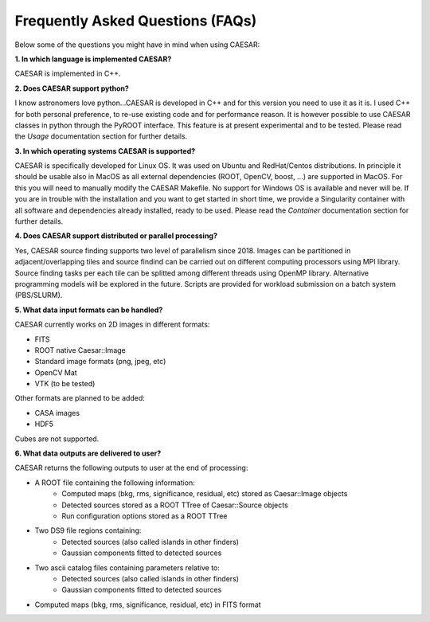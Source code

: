 =================================
Frequently Asked Questions (FAQs)
=================================

Below some of the questions you might have in mind when using CAESAR:

**1. In which language is implemented CAESAR?**   

CAESAR is implemented in C++.


**2. Does CAESAR support python?**   

I know astronomers love python...CAESAR is developed in C++ and for this version you need to use it as it is. I used C++ for both personal preference, to re-use existing code and for performance reason. It is however possible to use CAESAR classes in python through the PyROOT interface. This feature is at present experimental and to be tested. Please read the `Usage` documentation section for further details.

**3. In which operating systems CAESAR is supported?**   

CAESAR is specifically developed for Linux OS. It was used on Ubuntu and RedHat/Centos distributions. In principle it should be usable also in MacOS as all external dependencies (ROOT, OpenCV, boost, ...) are supported in MacOS. For this you will need to manually modify the CAESAR Makefile. No support for Windows OS is available and never will be. If you are in trouble with the installation and you want to get started in short time, we provide a Singularity container with all software and dependencies already installed, ready to be used. Please read the `Container` documentation section for further details.   

**4. Does CAESAR support distributed or parallel processing?**   

Yes, CAESAR source finding supports two level of parallelism since 2018. Images can be partitioned in adjacent/overlapping tiles and source findind can be carried out on different computing processors using MPI library. Source finding tasks per each tile can be splitted among different threads using OpenMP library. Alternative programming models will be explored
in the future. Scripts are provided for workload submission on a batch system (PBS/SLURM).

**5. What data input formats can be handled?**

CAESAR currently works on 2D images in different formats:

- FITS
- ROOT native Caesar::Image
- Standard image formats (png, jpeg, etc)
- OpenCV Mat
- VTK (to be tested)

Other formats are planned to be added:

- CASA images
- HDF5

Cubes are not supported.

**6. What data outputs are delivered to user?**

CAESAR returns the following outputs to user at the end of processing: 

- A ROOT file containing the following information:
    - Computed maps (bkg, rms, significance, residual, etc) stored as Caesar::Image objects
    - Detected sources stored as a ROOT TTree of Caesar::Source objects
    - Run configuration options stored as a ROOT TTree

- Two DS9 file regions containing: 
    - Detected sources (also called islands in other finders)
    - Gaussian components fitted to detected sources

- Two ascii catalog files containing parameters relative to: 
    - Detected sources (also called islands in other finders)
    - Gaussian components fitted to detected sources

- Computed maps (bkg, rms, significance, residual, etc) in FITS format



